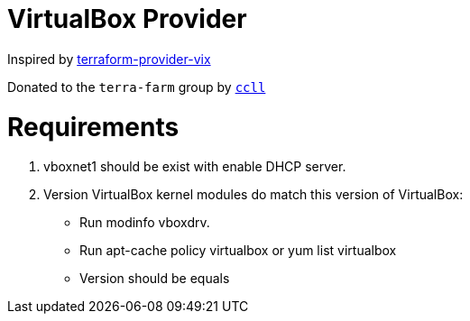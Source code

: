 = VirtualBox Provider

Inspired by https://github.com/hooklift/terraform-provider-vix[terraform-provider-vix]

Donated to the `terra-farm` group by https://github.com/ccll[`ccll`]

# Requirements

1. vboxnet1 should be exist with enable DHCP server.
2. Version VirtualBox kernel modules do match this version of VirtualBox:

- Run modinfo vboxdrv.
- Run apt-cache policy virtualbox or yum list virtualbox
- Version should be equals
